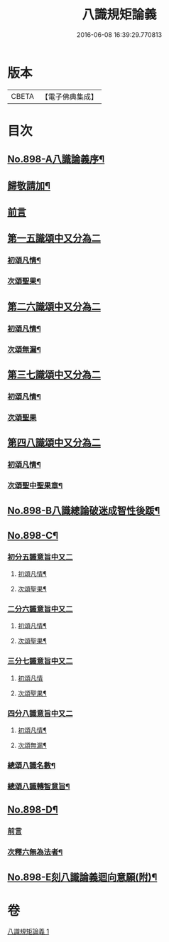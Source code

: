 #+TITLE: 八識規矩論義 
#+DATE: 2016-06-08 16:39:29.770813

* 版本
 |     CBETA|【電子佛典集成】|

* 目次
** [[file:KR6n0140_001.txt::001-0450a1][No.898-A八識論義序¶]]
** [[file:KR6n0140_001.txt::001-0450b11][歸敬請加¶]]
** [[file:KR6n0140_001.txt::001-0450b16][前言]]
** [[file:KR6n0140_001.txt::001-0451a4][第一五識頌中又分為二]]
*** [[file:KR6n0140_001.txt::001-0451a6][初頌凡情¶]]
*** [[file:KR6n0140_001.txt::001-0458a11][次頌聖果¶]]
** [[file:KR6n0140_001.txt::001-0459c24][第二六識頌中又分為二]]
*** [[file:KR6n0140_001.txt::001-0460a2][初頌凡情¶]]
*** [[file:KR6n0140_001.txt::001-0463c8][次頌無漏¶]]
** [[file:KR6n0140_001.txt::001-0464a18][第三七識頌中又分為二]]
*** [[file:KR6n0140_001.txt::001-0464a20][初頌凡情¶]]
*** [[file:KR6n0140_001.txt::001-0465b24][次頌聖果]]
** [[file:KR6n0140_001.txt::001-0466a13][第四八識頌中又分為二]]
*** [[file:KR6n0140_001.txt::001-0466a15][初頌凡情¶]]
*** [[file:KR6n0140_001.txt::001-0467c20][次頌聖中聖果章¶]]
** [[file:KR6n0140_001.txt::001-0468b14][No.898-B八識總論破迷成智性後䟦¶]]
** [[file:KR6n0140_001.txt::001-0469b1][No.898-C¶]]
*** [[file:KR6n0140_001.txt::001-0469b2][初分五識意旨中又二]]
**** [[file:KR6n0140_001.txt::001-0469b4][初頌凡情¶]]
**** [[file:KR6n0140_001.txt::001-0469b9][次頌聖果¶]]
*** [[file:KR6n0140_001.txt::001-0469b11][二分六識意旨中又二]]
**** [[file:KR6n0140_001.txt::001-0469b13][初頌凡情¶]]
**** [[file:KR6n0140_001.txt::001-0469b18][次頌聖果¶]]
*** [[file:KR6n0140_001.txt::001-0469b20][三分七識意旨中又二]]
**** [[file:KR6n0140_001.txt::001-0469b21][初頌凡情]]
**** [[file:KR6n0140_001.txt::001-0469c6][次頌聖果¶]]
*** [[file:KR6n0140_001.txt::001-0469c8][四分八識意旨中又二]]
**** [[file:KR6n0140_001.txt::001-0469c10][初頌凡情¶]]
**** [[file:KR6n0140_001.txt::001-0469c15][次頌無漏¶]]
*** [[file:KR6n0140_001.txt::001-0469c18][總頌八識名數¶]]
*** [[file:KR6n0140_001.txt::001-0470a5][總頌八識轉智意旨¶]]
** [[file:KR6n0140_001.txt::001-0470a10][No.898-D¶]]
*** [[file:KR6n0140_001.txt::001-0470a10][前言]]
*** [[file:KR6n0140_001.txt::001-0470b15][次釋六無為法者¶]]
** [[file:KR6n0140_001.txt::001-0471b6][No.898-E刻八識論義迴向意願(附)¶]]

* 卷
[[file:KR6n0140_001.txt][八識規矩論義 1]]

